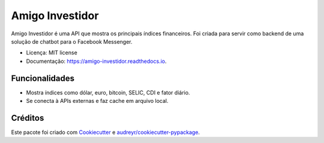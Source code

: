 ================
Amigo Investidor
================

.. image:: https://img.shields.io/travis/wesleyit/amigo_investidor.svg
        :target: https://travis-ci.org/wesleyit/amigo_investidor

.. image:: https://readthedocs.org/projects/amigo-investidor/badge/?version=latest
        :target: https://amigo-investidor.readthedocs.io/en/latest/?badge=latest
        :alt: Documentation Status


Amigo Investidor é uma API que mostra os principais índices financeiros.
Foi criada para servir como backend de uma solução de chatbot para o
Facebook Messenger.


* Licença: MIT license
* Documentação: https://amigo-investidor.readthedocs.io.


Funcionalidades
---------------

* Mostra índices como dólar, euro, bitcoin, SELIC, CDI e fator diário.
* Se conecta à APIs externas e faz cache em arquivo local.


Créditos
--------

Este pacote foi criado com Cookiecutter_ e `audreyr/cookiecutter-pypackage`_.

.. _Cookiecutter: https://github.com/audreyr/cookiecutter
.. _`audreyr/cookiecutter-pypackage`: https://github.com/audreyr/cookiecutter-pypackage
